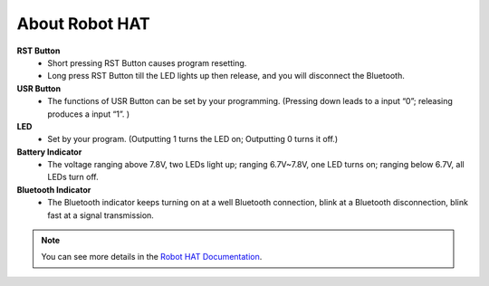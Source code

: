 About Robot HAT
-----------------------------

.. image:: image/picar_x_pic7.png

**RST Button**
    * Short pressing RST Button causes program resetting.
    * Long press RST Button till the LED lights up then release, and you will disconnect the Bluetooth.

**USR Button**
    * The functions of USR Button can be set by your programming. (Pressing down leads to a input “0”; releasing produces a input “1”. ) 

**LED**
    * Set by your program. (Outputting 1 turns the LED on; Outputting 0 turns it off.)

**Battery Indicator**
    * The voltage ranging above 7.8V, two LEDs light up; ranging 6.7V~7.8V, one LED turns on; ranging below 6.7V, all LEDs turn off.

**Bluetooth Indicator**
    * The Bluetooth indicator keeps turning on at a well Bluetooth connection, blink at a Bluetooth disconnection, blink fast at a signal transmission.    

.. note:: You can see more details in the `Robot HAT Documentation <https://robot-hat.readthedocs.io/en/latest/index.html>`_.